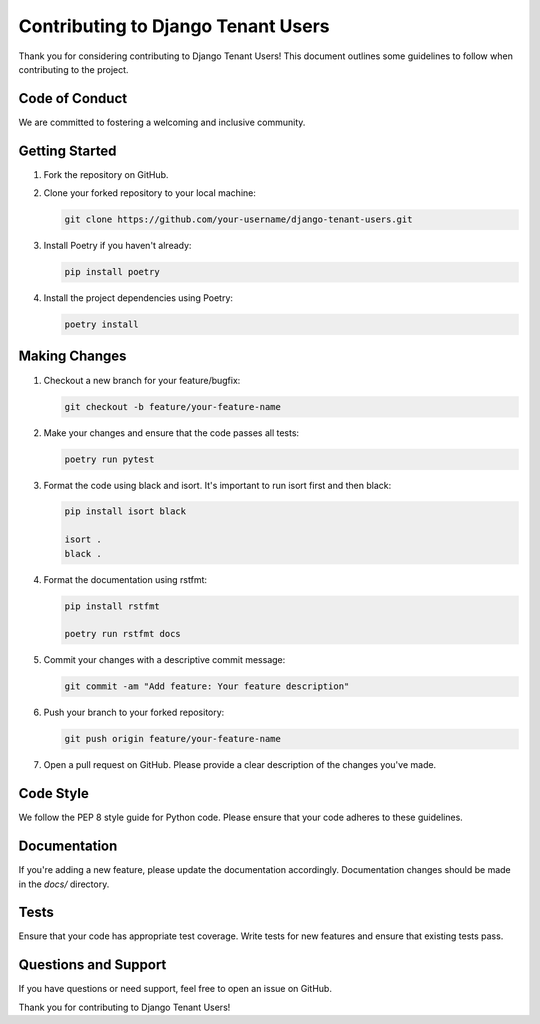 #####################################
 Contributing to Django Tenant Users
#####################################

Thank you for considering contributing to Django Tenant Users! This
document outlines some guidelines to follow when contributing to the
project.

*****************
 Code of Conduct
*****************

We are committed to fostering a welcoming and inclusive community.

*****************
 Getting Started
*****************

#. Fork the repository on GitHub.

#. Clone your forked repository to your local machine:

   .. code:: bash

      git clone https://github.com/your-username/django-tenant-users.git

#. Install Poetry if you haven't already:

   .. code:: bash

      pip install poetry

#. Install the project dependencies using Poetry:

   .. code:: bash

      poetry install

****************
 Making Changes
****************

#. Checkout a new branch for your feature/bugfix:

   .. code:: bash

      git checkout -b feature/your-feature-name

#. Make your changes and ensure that the code passes all tests:

   .. code:: bash

      poetry run pytest

#. Format the code using black and isort. It's important to run isort
   first and then black:

   .. code:: bash

      pip install isort black

      isort .
      black .

#. Format the documentation using rstfmt:

   .. code:: bash

      pip install rstfmt

      poetry run rstfmt docs

#. Commit your changes with a descriptive commit message:

   .. code:: bash

      git commit -am "Add feature: Your feature description"

#. Push your branch to your forked repository:

   .. code:: bash

      git push origin feature/your-feature-name

#. Open a pull request on GitHub. Please provide a clear description of
   the changes you've made.

************
 Code Style
************

We follow the PEP 8 style guide for Python code. Please ensure that your
code adheres to these guidelines.

***************
 Documentation
***************

If you're adding a new feature, please update the documentation
accordingly. Documentation changes should be made in the `docs/`
directory.

*******
 Tests
*******

Ensure that your code has appropriate test coverage. Write tests for new
features and ensure that existing tests pass.

***********************
 Questions and Support
***********************

If you have questions or need support, feel free to open an issue on
GitHub.

Thank you for contributing to Django Tenant Users!
